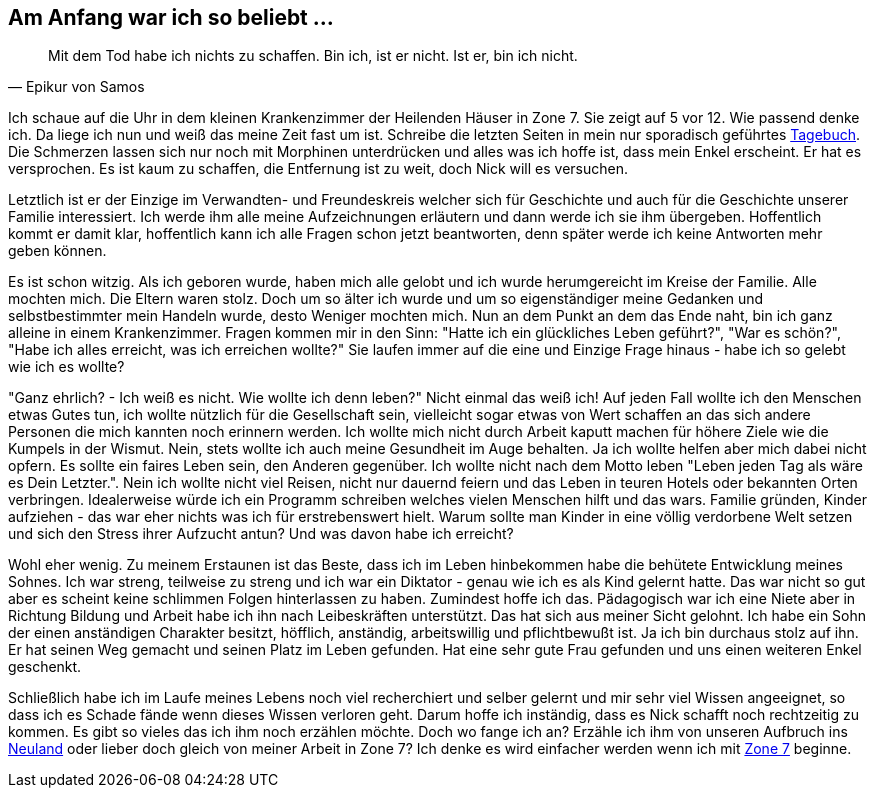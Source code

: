 // Kurzgeschichte "Zone 7" - Kapitel X
== Am Anfang war ich so beliebt ...

[quote, Epikur von Samos]
Mit dem Tod habe ich nichts zu schaffen. Bin ich, ist er nicht. Ist er, bin ich nicht.

Ich schaue auf die Uhr in dem kleinen Krankenzimmer der Heilenden Häuser in Zone 7. Sie zeigt auf
5 vor 12. Wie passend denke ich. Da liege ich nun und weiß das meine Zeit fast um ist. Schreibe
die letzten Seiten in mein nur sporadisch geführtes xref:../tagebuch.adoc[Tagebuch]. Die Schmerzen
lassen sich nur noch mit Morphinen unterdrücken und alles was ich hoffe ist, dass mein Enkel erscheint.
Er hat es versprochen. Es ist kaum zu schaffen, die Entfernung ist zu weit, doch Nick will es versuchen.

Letztlich ist er der Einzige im Verwandten- und Freundeskreis welcher sich für Geschichte und auch
für die Geschichte unserer Familie interessiert. Ich werde ihm alle meine Aufzeichnungen erläutern
und dann werde ich sie ihm übergeben. Hoffentlich kommt er damit klar, hoffentlich kann ich alle
Fragen schon jetzt beantworten, denn später werde ich keine Antworten mehr geben können.

Es ist schon witzig. Als ich geboren wurde, haben mich alle gelobt und ich wurde herumgereicht im Kreise
der Familie. Alle mochten mich. Die Eltern waren stolz. Doch um so älter ich wurde und um so eigenständiger
meine Gedanken und selbstbestimmter mein Handeln wurde, desto Weniger mochten mich. Nun an dem Punkt
an dem das Ende naht, bin ich ganz alleine in einem Krankenzimmer. Fragen kommen mir in den Sinn:
"Hatte ich ein glückliches Leben geführt?", "War es schön?", "Habe ich alles erreicht, was ich erreichen wollte?"
Sie laufen immer auf die eine und Einzige Frage hinaus - habe ich so gelebt wie ich es wollte?

"Ganz ehrlich? - Ich weiß es nicht. Wie wollte ich denn leben?" Nicht einmal das weiß ich! Auf jeden
Fall wollte ich den Menschen etwas Gutes tun, ich wollte nützlich für die Gesellschaft sein, vielleicht
sogar etwas von Wert schaffen an das sich andere Personen die mich kannten noch erinnern werden.
Ich wollte mich nicht durch Arbeit kaputt machen für höhere Ziele wie die Kumpels in der Wismut. Nein,
stets wollte ich auch meine Gesundheit im Auge behalten. Ja ich wollte helfen aber mich dabei nicht
opfern. Es sollte ein faires Leben sein, den Anderen gegenüber. Ich wollte nicht nach dem Motto leben
"Leben jeden Tag als wäre es Dein Letzter.". Nein ich wollte nicht viel Reisen, nicht nur dauernd feiern
und das Leben in teuren Hotels oder bekannten Orten verbringen. Idealerweise würde ich ein Programm
schreiben welches vielen Menschen hilft und das wars. Familie gründen, Kinder aufziehen - das war eher
nichts was ich für erstrebenswert hielt. Warum sollte man Kinder in eine völlig verdorbene Welt setzen
und sich den Stress ihrer Aufzucht antun? Und was davon habe ich erreicht?

Wohl eher wenig. Zu meinem Erstaunen ist das Beste, dass ich im Leben hinbekommen habe die behütete
Entwicklung meines Sohnes. Ich war streng, teilweise zu streng und ich war ein Diktator - genau wie
ich es als Kind gelernt hatte. Das war nicht so gut aber es scheint keine schlimmen Folgen hinterlassen
zu haben. Zumindest hoffe ich das. Pädagogisch war ich eine Niete aber in Richtung Bildung und Arbeit
habe ich ihn nach Leibeskräften unterstützt. Das hat sich aus meiner Sicht gelohnt. Ich habe ein Sohn
der einen anständigen Charakter besitzt, höfflich, anständig, arbeitswillig und pflichtbewußt ist. Ja
ich bin durchaus stolz auf ihn. Er hat seinen Weg gemacht und seinen Platz im Leben gefunden. Hat eine
sehr gute Frau gefunden und uns einen weiteren Enkel geschenkt.

Schließlich habe ich im Laufe meines Lebens noch viel recherchiert und selber gelernt und mir sehr
viel Wissen angeeignet, so dass ich es Schade fände wenn dieses Wissen verloren geht. Darum hoffe ich
inständig, dass es Nick schafft noch rechtzeitig zu kommen. Es gibt so vieles das ich ihm noch erzählen
möchte. Doch wo fange ich an? Erzähle ich ihm von unseren Aufbruch ins xref:../neuland/inhalt.adoc[Neuland]
oder lieber doch gleich von meiner Arbeit in Zone 7? Ich denke es wird einfacher werden wenn ich mit
xref:AbschiedFloridaArklab.adoc[Zone 7] beginne.
